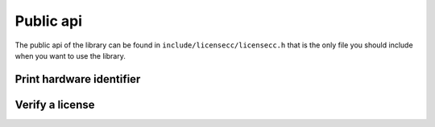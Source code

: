 #######################################
Public api
#######################################

The public api of the library can be found in ``include/licensecc/licensecc.h`` that is the only file you should 
include when you want to use the library. 

Print hardware identifier
**************************

.. doxygenfunction:: identify_pc

.. doxygenenum:: LCC_API_HW_IDENTIFICATION_STRATEGY

.. doxygengroup:: strategies  
   :content-only:


Verify a license
***********************

.. doxygenfunction:: acquire_license

.. doxygenstruct:: CallerInformations
	:members:

.. doxygenstruct:: LicenseLocation
	:members:
	
.. doxygenstruct:: LicenseInfo
	:members: